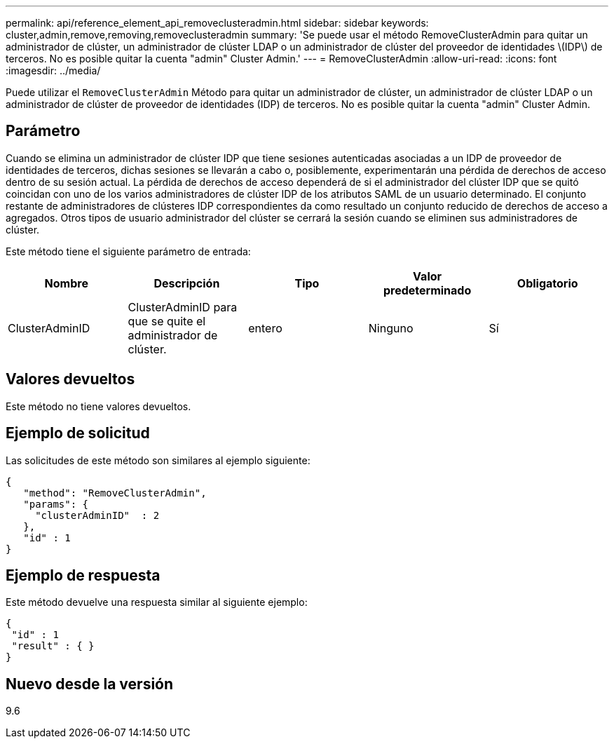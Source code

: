 ---
permalink: api/reference_element_api_removeclusteradmin.html 
sidebar: sidebar 
keywords: cluster,admin,remove,removing,removeclusteradmin 
summary: 'Se puede usar el método RemoveClusterAdmin para quitar un administrador de clúster, un administrador de clúster LDAP o un administrador de clúster del proveedor de identidades \(IDP\) de terceros. No es posible quitar la cuenta "admin" Cluster Admin.' 
---
= RemoveClusterAdmin
:allow-uri-read: 
:icons: font
:imagesdir: ../media/


[role="lead"]
Puede utilizar el `RemoveClusterAdmin` Método para quitar un administrador de clúster, un administrador de clúster LDAP o un administrador de clúster de proveedor de identidades (IDP) de terceros. No es posible quitar la cuenta "admin" Cluster Admin.



== Parámetro

Cuando se elimina un administrador de clúster IDP que tiene sesiones autenticadas asociadas a un IDP de proveedor de identidades de terceros, dichas sesiones se llevarán a cabo o, posiblemente, experimentarán una pérdida de derechos de acceso dentro de su sesión actual. La pérdida de derechos de acceso dependerá de si el administrador del clúster IDP que se quitó coincidan con uno de los varios administradores de clúster IDP de los atributos SAML de un usuario determinado. El conjunto restante de administradores de clústeres IDP correspondientes da como resultado un conjunto reducido de derechos de acceso a agregados. Otros tipos de usuario administrador del clúster se cerrará la sesión cuando se eliminen sus administradores de clúster.

Este método tiene el siguiente parámetro de entrada:

|===
| Nombre | Descripción | Tipo | Valor predeterminado | Obligatorio 


 a| 
ClusterAdminID
 a| 
ClusterAdminID para que se quite el administrador de clúster.
 a| 
entero
 a| 
Ninguno
 a| 
Sí

|===


== Valores devueltos

Este método no tiene valores devueltos.



== Ejemplo de solicitud

Las solicitudes de este método son similares al ejemplo siguiente:

[listing]
----
{
   "method": "RemoveClusterAdmin",
   "params": {
     "clusterAdminID"  : 2
   },
   "id" : 1
}
----


== Ejemplo de respuesta

Este método devuelve una respuesta similar al siguiente ejemplo:

[listing]
----
{
 "id" : 1
 "result" : { }
}
----


== Nuevo desde la versión

9.6
